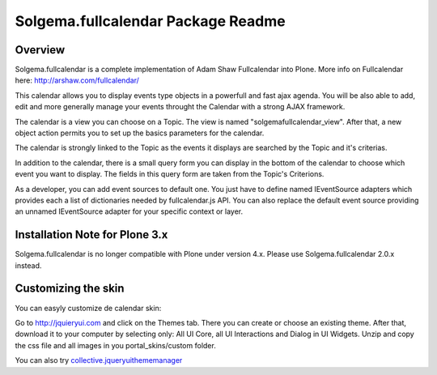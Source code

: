 Solgema.fullcalendar Package Readme
===================================

Overview
--------

Solgema.fullcalendar is a complete implementation of Adam Shaw Fullcalendar into Plone.
More info on Fullcalendar here: http://arshaw.com/fullcalendar/

This calendar allows you to display events type objects in a powerfull and fast ajax agenda.
You will be also able to add, edit and more generally manage your events throught the Calendar
with a strong AJAX framework.

The calendar is a view you can choose on a Topic. The view is named "solgemafullcalendar_view".
After that, a new object action permits you to set up the basics parameters for the calendar.

The calendar is strongly linked to the Topic as the events it displays are searched by the Topic and
it's criterias.

In addition to the calendar, there is a small query form you can display in the bottom of
the calendar to choose which event you want to display. The fields in this query form are
taken from the Topic's Criterions.

As a developer, you can add event sources to default one.
You just have to define named IEventSource adapters which provides each a list of dictionaries
needed by fullcalendar.js API.
You can also replace the default event source providing an unnamed IEventSource
adapter for your specific context or layer.

Installation Note for Plone 3.x
-------------------------------
Solgema.fullcalendar is no longer compatible with Plone under version 4.x. Please use Solgema.fullcalendar 2.0.x instead.

Customizing the skin
--------------------
You can easyly customize de calendar skin:

Go to http://jquieryui.com and click on the Themes tab.
There you can create or choose an existing theme. After that, download it to your computer by selecting only:
All UI Core, all UI Interactions and Dialog in UI Widgets. Unzip and copy the css file and all images in you
portal_skins/custom folder.

You can also try collective.jqueryuithememanager_

.. _collective.jqueryuithememanager: http://plone.org/products/collective.jqueryuithememanager

